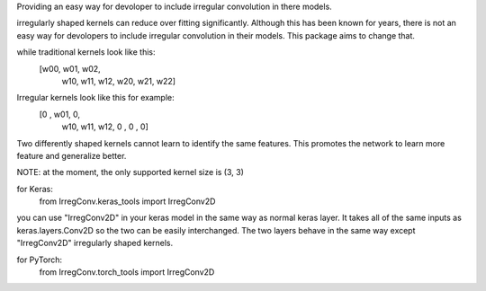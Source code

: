 Providing an easy way for devoloper to include irregular convolution in there models. 

irregularly shaped kernels can reduce over fitting significantly. Although this has been 
known for years, there is not an easy way for devolopers to include irregular convolution in
their models. This package aims to change that. 

while traditional kernels look like this:
        [w00, w01, w02,
         w10, w11, w12,
         w20, w21, w22]
Irregular kernels look like this for example:
        [0  , w01, 0,
         w10, w11, w12,
         0  , 0  , 0]
Two differently shaped kernels cannot learn to identify the same features. This promotes the
network to learn more feature and generalize better.

NOTE: at the moment, the only supported kernel size is (3, 3)

for Keras:
    from IrregConv.keras_tools import IrregConv2D

you can use "IrregConv2D" in your keras model in the same way as normal keras layer. It takes all
of the same inputs as keras.layers.Conv2D so the two can be easily interchanged. The two layers
behave in the same way except "IrregConv2D" irregularly shaped kernels.

for PyTorch:
    from IrregConv.torch_tools import IrregConv2D

 